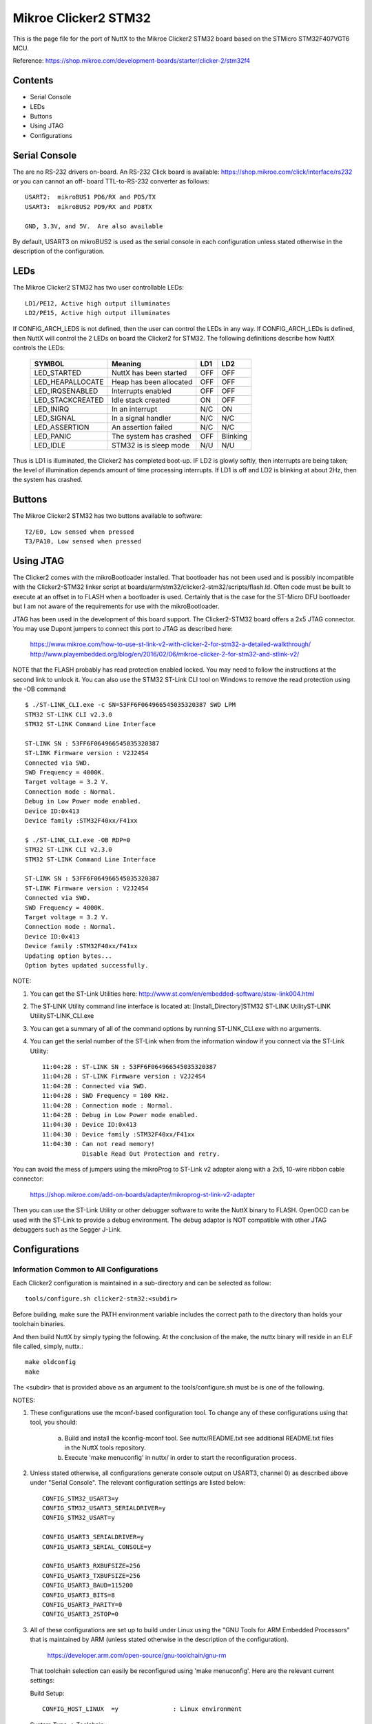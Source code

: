=====================
Mikroe Clicker2 STM32
=====================

.. tags:: chip:stm32, chip:stm32f4, chip:stm32f407

This is the page file for the port of NuttX to the Mikroe Clicker2 STM32
board based on the STMicro STM32F407VGT6 MCU.

Reference: https://shop.mikroe.com/development-boards/starter/clicker-2/stm32f4

Contents
========

- Serial Console
- LEDs
- Buttons
- Using JTAG
- Configurations

Serial Console
==============

The are no RS-232 drivers on-board.  An RS-232 Click board is available:
https://shop.mikroe.com/click/interface/rs232 or you can cannot an off-
board TTL-to-RS-232 converter as follows::

    USART2:  mikroBUS1 PD6/RX and PD5/TX
    USART3:  mikroBUS2 PD9/RX and PD8TX

    GND, 3.3V, and 5V.  Are also available

By default, USART3 on mikroBUS2 is used as the serial console in each
configuration unless stated otherwise in the description of the
configuration.

LEDs
====

The Mikroe Clicker2 STM32 has two user controllable LEDs::

     LD1/PE12, Active high output illuminates
     LD2/PE15, Active high output illuminates

If CONFIG_ARCH_LEDS is not defined, then the user can control the LEDs in any
way.  If CONFIG_ARCH_LEDs is defined, then NuttX will control the 2 LEDs on
board the Clicker2 for STM32.  The following definitions describe how NuttX
controls the LEDs:

    ===================  =======================  ======== ========
    SYMBOL               Meaning                  LD1      LD2
    ===================  =======================  ======== ========
    LED_STARTED          NuttX has been started   OFF      OFF
    LED_HEAPALLOCATE     Heap has been allocated  OFF      OFF
    LED_IRQSENABLED      Interrupts enabled       OFF      OFF
    LED_STACKCREATED     Idle stack created       ON       OFF
    LED_INIRQ            In an interrupt          N/C      ON
    LED_SIGNAL           In a signal handler      N/C      N/C 
    LED_ASSERTION        An assertion failed      N/C      N/C 
    LED_PANIC            The system has crashed   OFF      Blinking
    LED_IDLE             STM32 is is sleep mode   N/U      N/U
    ===================  =======================  ======== ========

Thus is LD1 is illuminated, the Clicker2 has completed boot-up.  IF LD2
is glowly softly, then interrupts are being taken; the level of illumination
depends amount of time processing interrupts.  If LD1 is off and LD2 is
blinking at about 2Hz, then the system has crashed.

Buttons
=======

The Mikroe Clicker2 STM32 has two buttons available to software::

    T2/E0, Low sensed when pressed
    T3/PA10, Low sensed when pressed

Using JTAG
==========

The Clicker2 comes with the mikroBootloader installed.  That bootloader
has not been used and is possibly incompatible with the Clicker2-STM32
linker script at boards/arm/stm32/clicker2-stm32/scripts/flash.ld.  Often code must
be built to execute at an offset in to FLASH when a bootloader is used.
Certainly that is the case for the ST-Micro DFU bootloader but I am not
aware of the requirements for use with the mikroBootloader.

JTAG has been used in the development of this board support.  The
Clicker2-STM32 board offers a 2x5 JTAG connector.  You may use Dupont
jumpers to connect this port to JTAG as described here:

    https://www.mikroe.com/how-to-use-st-link-v2-with-clicker-2-for-stm32-a-detailed-walkthrough/
    http://www.playembedded.org/blog/en/2016/02/06/mikroe-clicker-2-for-stm32-and-stlink-v2/

NOTE that the FLASH probably has read protection enabled locked.  You may
need to follow the instructions at the second link to unlock it.  You can
also use the STM32 ST-Link CLI tool on Windows to remove the read protection
using the -OB command::

    $ ./ST-LINK_CLI.exe -c SN=53FF6F064966545035320387 SWD LPM
    STM32 ST-LINK CLI v2.3.0
    STM32 ST-LINK Command Line Interface

    ST-LINK SN : 53FF6F064966545035320387
    ST-LINK Firmware version : V2J24S4
    Connected via SWD.
    SWD Frequency = 4000K.
    Target voltage = 3.2 V.
    Connection mode : Normal.
    Debug in Low Power mode enabled.
    Device ID:0x413
    Device family :STM32F40xx/F41xx

    $ ./ST-LINK_CLI.exe -OB RDP=0
    STM32 ST-LINK CLI v2.3.0
    STM32 ST-LINK Command Line Interface

    ST-LINK SN : 53FF6F064966545035320387
    ST-LINK Firmware version : V2J24S4
    Connected via SWD.
    SWD Frequency = 4000K.
    Target voltage = 3.2 V.
    Connection mode : Normal.
    Device ID:0x413
    Device family :STM32F40xx/F41xx
    Updating option bytes...
    Option bytes updated successfully.

NOTE:

1. You can get the ST-Link Utilities here:
   http://www.st.com/en/embedded-software/stsw-link004.html

2. The ST-LINK Utility command line interface is located at:
   [Install_Directory]\STM32 ST-LINK Utility\ST-LINK Utility\ST-LINK_CLI.exe

3. You can get a summary of all of the command options by running
   ST-LINK_CLI.exe with no arguments.

4. You can get the serial number of the ST-Link when from the information
   window if you connect via the ST-Link Utility::

       11:04:28 : ST-LINK SN : 53FF6F064966545035320387
       11:04:28 : ST-LINK Firmware version : V2J24S4
       11:04:28 : Connected via SWD.
       11:04:28 : SWD Frequency = 100 KHz.
       11:04:28 : Connection mode : Normal.
       11:04:28 : Debug in Low Power mode enabled.
       11:04:30 : Device ID:0x413
       11:04:30 : Device family :STM32F40xx/F41xx
       11:04:30 : Can not read memory!
                  Disable Read Out Protection and retry.

You can avoid the mess of jumpers using the mikroProg to ST-Link v2 adapter
along with a 2x5, 10-wire ribbon cable connector:

    https://shop.mikroe.com/add-on-boards/adapter/mikroprog-st-link-v2-adapter

Then you can use the ST-Link Utility or other debugger software to write
the NuttX binary to FLASH.  OpenOCD can be used with the ST-Link to provide
a debug environment.  The debug adaptor is NOT compatible with other JTAG
debuggers such as the Segger J-Link.

Configurations
==============

Information Common to All Configurations
----------------------------------------

Each Clicker2 configuration is maintained in a sub-directory and can be
selected as follow::

    tools/configure.sh clicker2-stm32:<subdir>

Before building, make sure the PATH environment variable includes the
correct path to the directory than holds your toolchain binaries.

And then build NuttX by simply typing the following.  At the conclusion of
the make, the nuttx binary will reside in an ELF file called, simply, nuttx.::

    make oldconfig
    make

The <subdir> that is provided above as an argument to the tools/configure.sh
must be is one of the following.

NOTES:

1. These configurations use the mconf-based configuration tool.  To
   change any of these configurations using that tool, you should:

      a. Build and install the kconfig-mconf tool.  See nuttx/README.txt
         see additional README.txt files in the NuttX tools repository.

      b. Execute 'make menuconfig' in nuttx/ in order to start the
         reconfiguration process.

2. Unless stated otherwise, all configurations generate console
   output on USART3, channel 0) as described above under "Serial
   Console".  The relevant configuration settings are listed below::

         CONFIG_STM32_USART3=y
         CONFIG_STM32_USART3_SERIALDRIVER=y
         CONFIG_STM32_USART=y

         CONFIG_USART3_SERIALDRIVER=y
         CONFIG_USART3_SERIAL_CONSOLE=y

         CONFIG_USART3_RXBUFSIZE=256
         CONFIG_USART3_TXBUFSIZE=256
         CONFIG_USART3_BAUD=115200
         CONFIG_USART3_BITS=8
         CONFIG_USART3_PARITY=0
         CONFIG_USART3_2STOP=0

3. All of these configurations are set up to build under Linux using the
   "GNU Tools for ARM Embedded Processors" that is maintained by ARM
   (unless stated otherwise in the description of the configuration).

       https://developer.arm.com/open-source/gnu-toolchain/gnu-rm

   That toolchain selection can easily be reconfigured using
   'make menuconfig'.  Here are the relevant current settings:

   Build Setup::

       CONFIG_HOST_LINUX  =y               : Linux environment

   System Type -> Toolchain::
       CONFIG_ARM_TOOLCHAIN_GNU_EABI=y  : GNU ARM EABI toolchain

Configuration sub-directories
-----------------------------


knsh
----

This is identical to the nsh configuration below except that NuttX
is built as a protected mode, monolithic module and the user applications
are built separately.

It is recommends to use a special make command; not just 'make' but make
with the following two arguments::

        make pass1 pass2

In the normal case (just 'make'), make will attempt to build both user-
and kernel-mode blobs more or less interleaved.  This actual works!
However, for me it is very confusing so I prefer the above make command:
Make the user-space binaries first (pass1), then make the kernel-space
binaries (pass2)

NOTES:

1. At the end of the build, there will be several files in the top-level
   NuttX build directory:

       PASS1::

         nuttx_user.elf    - The pass1 user-space ELF file
         nuttx_user.hex    - The pass1 Intel HEX format file (selected in defconfig)
         User.map          - Symbols in the user-space ELF file

       PASS2::

         nuttx             - The pass2 kernel-space ELF file
         nuttx.hex         - The pass2 Intel HEX file (selected in defconfig)
         System.map        - Symbols in the kernel-space ELF file

       The J-Link programmer will accept files in .hex, .mot, .srec, and .bin
       formats.  The St-Link programmer will accept files in hex and .bin
       formats.

2. Combining .hex files.  If you plan to use the .hex files with your
   debugger or FLASH utility, then you may need to combine the two hex
   files into a single .hex file.  Here is how you can do that.

   a. The 'tail' of the nuttx.hex file should look something like this
      (with my comments added)::

            $ tail nuttx.hex
            # 00, data records
            ...
            :10 9DC0 00 01000000000800006400020100001F0004
            :10 9DD0 00 3B005A0078009700B500D400F300110151
            :08 9DE0 00 30014E016D0100008D
            # 05, Start Linear Address Record
            :04 0000 05 0800 0419 D2
            # 01, End Of File record
            :00 0000 01 FF

          Use an editor such as vi to remove the 05 and 01 records.

   b. The 'head' of the nuttx_user.hex file should look something like
          this (again with my comments added)::

            $ head nuttx_user.hex
            # 04, Extended Linear Address Record
            :02 0000 04 0801 F1
            # 00, data records
            :10 8000 00 BD89 01084C800108C8110208D01102087E
            :10 8010 00 0010 00201C1000201C1000203C16002026
            :10 8020 00 4D80 01085D80010869800108ED83010829
            ...

          Nothing needs to be done here.  The nuttx_user.hex file should
          be fine.

   c. Combine the edited nuttx.hex and un-edited nuttx_user.hex
      file to produce a single combined hex file::

          $ cat nuttx.hex nuttx_user.hex >combined.hex

       Then use the combined.hex file with the to write the FLASH image.
       If you do this a lot, you will probably want to invest a little time
       to develop a tool to automate these steps.

mrf24j40-mac
------------

This is a version of nsh that was used for testing the MRF24J40 MAC be
as a character device.  The most important configuration differences are
summarized below:

1. Support for the BEE click and SPI are in enabled in the mikroBUS1 slot:

         CONFIG_CLICKER2_STM32_MB1_BEE=y
         CONFIG_CLICKER2_STM32_MB1_SPI=y

2. SPI support and STM32 SPI3, in particular, are enabled:

         CONFIG_SPI=y
         CONFIG_SPI_EXCHANGE=y

         CONFIG_STM32_SPI=y
         CONFIG_STM32_SPI3=y

4. Support for the IEEE802.15.4 "upper half" character driver is enabled:

         CONFIG_WIRELESS=y
         CONFIG_WIRELESS_IEEE802154=y
         CONFIG_IEEE802154_MAC_DEV=y
         CONFIG_IEEE802154_NTXDESC=3
         CONFIG_IEEE802154_IND_PREALLOC=20
         CONFIG_IEEE802154_IND_IRQRESERVE=10
         CONFIG_IEEE802154_DEFAULT_EADDR=0x00fade00deadbeef

5. Support for the lower half MRF24J40 character driver is enabled

         CONFIG_DRIVERS_WIRELESS=y
         CONFIG_DRIVERS_IEEE802154=y
         CONFIG_IEEE802154_MRF24J40=y

6. Support for the i8sak test program at apps/ieee802154 is enabled:

         CONFIG_IEEE802154_LIBMAC=y
         CONFIG_IEEE802154_LIBUTILS=y
         CONFIG_IEEE802154_I8SAK=y
         CONFIG_IEEE802154_I8SAK_PRIORITY=100
         CONFIG_IEEE802154_I8SAK_STACKSIZE=2048

7. Initialization hooks are provided to enable the MRF24J40 and to
       register the radio character driver.

         CONFIG_NSH_ARCHINIT=y

8. Configuration instructions:  WPAN configuration must be performed
       using the i8sak program.  Detailed instructions are provided in a
       README.txt file at apps/wireless/ieee802154/i8sak.  You should make
       sure that you are familiar with the content of that README.txt file.

       Here is a quick "cheat sheet" for associated to setting up a
       coordinator and associating with the WPAN:

   1. Configure the Coordinator.  On coordinator device do:

          nsh> i8 /dev/ieee0 startpan cd:ab
          nsh> i8 acceptassoc

   2. Associate an endpoint device with the WPAN.  On the endpoint
          device:

          nsh> i8 /dev/ieee0 assoc

mrf24j40-6lowpan
----------------

This is another version of nsh that is very similar to the mrf24j40-mac
configuration but is focused on testing the IEEE 802.15.4 MAC
integration with the 6LoWPAN network stack.  It derives directly from the
mrf24j40-mac and all NOTES provided there apply.  Additional differences
are summarized below:

NOTES:

1. You must have two clicker2-stm32 boards each with an MRF24J40 click
       board in order to run these tests.

2. This configuration differs from the mrf24j40-mac configuration in
       that this configuration, like the usbnsh configuration, uses a USB
       serial device for console I/O.  Such a configuration is useful on the
       Clicker2 STM32 which has no builtin RS-232 drivers and eliminates the
       tangle of cables and jumpers needed to debug multi-board setups.

       Most other NOTES for the usbnsh configuration should apply.  Specific
       differences between the usbnsh or mrf24j40-mac configurations and this
       configuration are listed in these NOTES.

3. On most serial terminal programs that I have used, the USB
       connection will be lost when the target board is reset.  When that
       happens, you may have to reset your serial terminal program to adapt
       to the new USB connection.  Using TeraTerm, I actually have to exit
       the serial program and restart it in order to detect and select the
       re-established USB serial connection.

4. This configuration does NOT have USART3 output enabled.  This
       configuration supports logging of debug output to a circular
       buffer in RAM.  This feature is discussed fully in this Wiki page:
       https://cwiki.apache.org/confluence/display/NUTTX/SYSLOG . Relevant
       configuration settings are summarized below::

         Device Drivers:
         CONFIG_RAMLOG=y             : Enable the RAM-based logging feature.
         CONFIG_RAMLOG_SYSLOG=y      : This enables the RAM-based logger as the
         system logger.
         CONFIG_RAMLOG_NONBLOCKING=y : Needs to be non-blocking for dmesg
         CONFIG_RAMLOG_BUFSIZE=8192  : Buffer size is 8KiB

       NOTE: This RAMLOG feature is really only of value if debug output
       is enabled.  But, by default, no debug output is disabled in this
       configuration.  Therefore, there is no logic that will add anything
       to the RAM buffer.  This feature is configured and in place only
       to support any future debugging needs that you may have.

       If you don't plan on using the debug features, then by all means
       disable this feature and save 8KiB of RAM!

       NOTE: There is an issue with capturing data in the RAMLOG:  If
       the system crashes, all of the crash dump information will go into
       the RAMLOG and you will be unable to access it!  You can tell that
       the system has crashed because (a) it will be unresponsive and (b)
       the LD2 will be blinking at about 2Hz.

5. IPv6 networking is enabled with TCP/IP, UDP, 6LoWPAN, and NSH
   Telnet support.

6. Configuration instructions:  Basic PAN configuration is similar to the
   mrf24j40-mac configuration with the exception that you use the network
   interface name 'wpan0'. This tells the i8sak app to use a socket
   instead of a character device to perform the IOCTL operations with the
   MAC. Additionally, after the PAN has been configured with the i8sak
   utility, you must explicitly bring the network up on each node::

         nsh> ifup wpan0

7. examples/udp is enabled.  This will allow two MRF24J40 nodes to
   exchange UDP packets.  Basic instructions:

   On the server node::

         nsh> ifconfig
         nsh> udpserver &

   The ifconfig command will show the IP address of the server.  Then on
   the client node use this IP address to start the client::

         nsh> udpclient <server-ip> &

   Where <server-ip> is the IP address of the server that you got above.
   NOTE: There is no way to stop the UDP test once it has been started
   other than by resetting the board.

   Cheat Sheet.  Here is a concise summary of all all the steps needed to
   run the UDP test (C=Coordinator; E=Endpoint)::

         C: nsh> i8 wpan0 startpan cd:ab
         C: nsh> i8 acceptassoc
         E: nsh> i8 wpan0 assoc
         C: nsh> ifup wpan0
         C: nsh> ifconfig          <-- To get the <server-ip>
         E: nsh> ifup wpan0
         C: nsh> udpserver &
         E: nsh> udpclient <server-ip> &

   The nsh> dmesg command can be use at any time on any node to see
   any debug output that you have selected.

8. examples/nettest is enabled.  This will allow two MRF24J40 nodes to
   exchange TCP packets.  Basic instructions:

   On the server node::

         nsh> ifconfig
         nsh> tcpserver &

   The ifconfig command will show the IP address of the server.  Then on
   the client node use this IP address to start the client::

         nsh> tcpclient <server-ip> &

   Where <server-ip> is the IP address of the server that you got above.
   NOTE:  Unlike the UDP test, there the TCP test will terminate
   automatically when the packet exchange is complete.

   Cheat Sheet.  Here is a concise summary of all all the steps needed to
   run the TCP test (C=Coordinator; E=Endpoint)::

         C: nsh> i8 wpan0 startpan cd:ab
         C: nsh> i8 acceptassoc
         E: nsh> i8 wpan0 assoc
         C: nsh> ifup wpan0
         C: nsh> ifconfig          <-- To get the <server-ip>
         E: nsh> ifup wpan0
         C: nsh> tcpserver &
         E: nsh> tcpclient <server-ip> &

   The nsh> dmesg command can be use at any time on any node to see
   any debug output that you have selected.

9. The NSH Telnet daemon (server) is enabled.  However, it cannot be
   started automatically.  Rather, it must be started AFTER the network
   has been brought up using the NSH 'telnetd' command.  You would want
   to start the Telent daemon only if you want the node to serve Telent
   connections to an NSH shell on the node.::

         nsh> ifconfig
         nsh> telnetd

   Note the 'ifconfig' is executed to get the IP address of the node.
   This is necessary because the IP address is assigned by the the
   Coordinator and may not be known a priori.

10. This configuration also includes the Telnet client program.  This
    will allow you to execute a NSH one a node from the command line on
    a different node. Like::

         nsh> telnet <server-ip>

    Where <server-ip> is the IP address of the server that you got for
    the ifconfig comma on the remote node.  Once the telnet session
    has been started, you can end the session with::

         nsh> exit

    Cheat Sheet.  Here is a concise summary of all all the steps needed to
    run the TCP test (C=Coordinator; E=Endpoint)::

         C: nsh> i8 wpan0 startpan
         C: nsh> i8 acceptassoc
         E: nsh> i8 wpan0 assoc
         C: nsh> ifup wpan0
         C: nsh> ifconfig           <-- To get the <server-ip>
         E: nsh> ifup wpan0
         C: nsh> telnetd            <-- Starts the Telnet daemon
         E: nsh> telnet <server-ip> <-- Runs the Telnet client

    STATUS:

       2017-06-21:  Basic UDP functionality has been achieved with HC06
         compression and short address.  Additional testing is required for
         other configurations (see text matrix below).

       2017-06-23:  Added test for TCP functionality.  As of yet unverified.

       2017-06-24:  There are significant problems with the 6LoWPAN TCP send
          logic.  A major redesign was done to better handle ACKs and
          retransmissions, and to work with TCP dynamic windowing.

       2017-05-25:  After some rather extensive debug, the TCP test was made
          to with (HC06 and short addressing).

       2017-06-26:  Verified with HC06 and extended addressing and HC1 with
          both addressing modes.

       2017-06-27:  Added the Telnet client application to the configuration.
          Initial testing reveal a problem that required re-design of the
          Telnet daemon:  It did not yet support IPv6! But after adding this
          support, Telnet worked just fine.

     Test Matrix:
       The following configurations have been tested::

            =========== ========== ==== ====
            COMPRESSION ADDRESSING UDP  TCP
            =========== ========== ==== ====
            hc06        short      6/21 6/25
                        extended   6/22 6/26
            hc1         short      6/23 6/26
                        extended   6/23 6/26
            ipv6        short      ---  ---
                        extended   ---  ---
            telnet      short      N/A  6/27 (hc06)
                        extended   N/A  ---
            =========== ========== ==== ====

         Other configuration options have not been specifically addressed
         (such non-compressable ports, non-MAC based IPv6 addresses, etc.)

         One limitation of this test is that it only tests NuttX 6LoWPAN
         against NuttX 6LoWPAN.  It does not prove that NuttX 6LoWPAN is
         compatible with other implementations of 6LoWPAN.  The tests could
         potentially be verifying only that the design is implemented
         incorrectly in compatible way on both the client and server sides.

mrf24j40-starhub and mrf24j40-starpoint
----------------------------------------

These two configurations implement hub and and star endpoint in a
star topology.  Both configurations derive from the mrf24j40-6lowpan
configuration and most of the notes there apply here as well.

1. You must have three clicker2-stm32 boards each with an MRF24J40
       click board in order to run these tests:  One that serves as the
       star hub and at least two star endpoints.

2. The star point configuration differs from the primarily in the
       mrf24j40-6lowpan in following is also set:

         CONFIG_NET_STAR=y
         CONFIG_NET_STARPOINT=y

       The CONFIG_NET_STARPOINT selection informs the endpoint that it
       must send all frames to the hub of the star, rather than directly
       to the recipient.

       The star hub configuration, on the other hand, differs from the
       mrf24j40-6lowpan in these fundamental ways:

         CONFIG_NET_STAR=y
         CONFIG_NET_STARHUB=y
         CONFIG_NET_IPFORWARD=y

       The CONFIG_NET_IPFORWARD selection informs the hub that if it
       receives any packets that are not destined for the hub, it should
       forward those packets appropriately.

3. Telnet:  The star point configuration supports the Telnet daemon,
       but not the Telnet client; the star hub configuration supports
       the Telnet client, but not the Telnet daemon.  Therefore, the
       star hub can Telnet to any point in the star, the star endpoints
       cannot initiate telnet sessions.

4. TCP and UDP Tests:  The same TCP and UDP tests as described for
       the mrf24j40-6lowpan configuration are supported on the star
       endpoints, but NOT on the star hub.  Therefore, all network testing
       is between endpoints with the hub acting, well, only like a hub.

       The modified usage of the TCP test is show below with E1 E2
       representing the two star endpoints and C: representing the
       coordinator/hub.::

         C:  nsh> i8 wpan0 startpan cd:ab
         C:  nsh> i8 acceptassoc
         E1: nsh> i8 wpan0 assoc
         E2: nsh> i8 wpan0 assoc
         C:  nsh> ifup wpan0
         E1: nsh> ifup wpan0
         E1: nsh> ifconfig           <-- To get the IP address of E1 endpoint
         E1: nsh> telnetd            <-- Starts the Telnet daemon
         E2: nsh> ifup wpan0
         E2: nsh> ifconfig           <-- To get the IP address of E2 endpoint
         E2: nsh> telnetd            <-- Starts the Telnet daemon
         E1: nsh> tcpserver &
         E2: nsh> tcpclient <server-ip> &

       Where <server-ip> is the IP address of the E1 endpoint.

       Similarly for the UDP test:::

         E1: nsh> udpserver &
         E2: nsh> udpclient <server-ip> &

       The nsh> dmesg command can be use at any time on any node to see
       any debug output that you have selected.

       Telenet sessions may be initiated only from the hub to a star
       endpoint::

         C: nsh> telnet <server-ip> <-- Runs the Telnet client

       Where <server-ip> is the IP address of either the E1 or E2 endpoints.

    STATUS:
      2017-06-29:  Configurations added.  Initial testing indicates that
        the TCP Telnet client can successfully establish sessions with
        the two star endpoints.  When testing communications between the
        two star endpoints via the hub, the frames are correctly directed
        to the hub.  However, they are not being forwarded to the other
        endpoint.

      2017-06-30: The failure to forward is understood:  When the star
        endpoint sent the IPv6 destination address, the HC06 compression
        logic elided the address -- meaning that it could be reconstructed
        based on the receiver's assigned short address.  However, when
        intercepted by the hub, the uncompressed address does not know
        the short address of the recipient and instead uses the short
        address of the hub.  This means two things:  (1) it looks like
        the hub address is the destination address, and (2) the
        uncompressed UDP packet has a bad checksum.

        This required a change to assure that the destination IPv6 address
        is not elided in the case of the star endpoint configuration.  After
        some additional fixes for byte ordering in 16-bit and 64-bit
        compressed IPv6 addresses, then all tests are working as expected:
        TCP, UDP, Telnet.

      2017-08-05:  It looks like I have lost one of my Clicker2-STM32 boards.
        This means that I will not be able to do any regression testing as
        changes are made to the radio interfaces and 6LoWPAN :(

      2017-08-26:  There was only a single buffer for reassemblying larger
        packets.  This could be a problem issue for the hub configuration
        which really needs the capability concurrently reassemble multiple
        incoming streams.  The design was extended to support multiple
        reassembly buffers but have not yet been verified on this platform.

nsh
----

Configures the NuttShell (nsh) located at examples/nsh.  This
configuration is focused on low level, command-line driver testing.  It
has no network.

NOTES:

1. Support for NSH built-in applications is provided:

   Binary Formats::

     CONFIG_BUILTIN=y           : Enable support for built-in programs

   Application Configuration::

     CONFIG_NSH_BUILTIN_APPS=y  : Enable starting apps from NSH command line

   No built applications are enabled in the base configuration, however.

2. C++ support for applications is enabled::

      CONFIG_HAVE_CXX=y
      CONFIG_HAVE_CXXINITIALIZE=y

usbnsh
------

This is another NSH example.  If differs from other 'nsh' configurations
n that this configurations uses a USB serial device for console I/O.
Such a configuration is useful on the Clicker2 STM32 which has no
builtin RS-232 drivers.

NOTES:

1. One most serial terminal programs that I have used, the USB
       connection will be lost when the target board is reset.  When that
       happens, you may have to reset your serial terminal program to adapt
       to the new USB connection.  Using TeraTerm, I actually have to exit
       the serial program and restart it in order to detect and select the
       re-established USB serial connection.

2. This configuration does have USART3 output enabled and set up as
       the system logging device::

         CONFIG_SYSLOG_CHAR=y               : Use a character device for system logging
         CONFIG_SYSLOG_DEVPATH="/dev/ttyS0" : USART3 will be /dev/ttyS0

       However, there is nothing to generate SYSLOG output in the default
       configuration so nothing should appear on USART3 unless you enable
       some debug output or enable the USB monitor.

3. Enabling USB monitor SYSLOG output.  If tracing is enabled, the USB
       device will save encoded trace output in in-memory buffer; if the
       USB monitor is enabled, that trace buffer will be periodically
       emptied and dumped to the system logging device (USART3 in this
       configuration)::

         CONFIG_USBDEV_TRACE=y            : Enable USB trace feature
         CONFIG_USBDEV_TRACE_NRECORDS=128 : Buffer 128 records in memory
         CONFIG_NSH_USBDEV_TRACE=n        : No builtin tracing from NSH
         CONFIG_NSH_ARCHINIT=y            : Automatically start the USB monitor
         CONFIG_USBMONITOR=y              : Enable the USB monitor daemon
         CONFIG_USBMONITOR_STACKSIZE=2048 : USB monitor daemon stack size
         CONFIG_USBMONITOR_PRIORITY=50    : USB monitor daemon priority
         CONFIG_USBMONITOR_INTERVAL=2     : Dump trace data every 2 seconds

         CONFIG_USBMONITOR_TRACEINIT=y    : Enable TRACE output
         CONFIG_USBMONITOR_TRACECLASS=y
         CONFIG_USBMONITOR_TRACETRANSFERS=y
         CONFIG_USBMONITOR_TRACECONTROLLER=y
         CONFIG_USBMONITOR_TRACEINTERRUPTS=y

Using the Prolifics PL2303 Emulation
------------------------------------

You could also use the non-standard PL2303 serial device instead of
the standard CDC/ACM serial device by changing::

      CONFIG_CDCACM=n               : Disable the CDC/ACM serial device class
      CONFIG_CDCACM_CONSOLE=n       : The CDC/ACM serial device is NOT the console
      CONFIG_PL2303=y               : The Prolifics PL2303 emulation is enabled
      CONFIG_PL2303_CONSOLE=y       : The PL2303 serial device is the console
